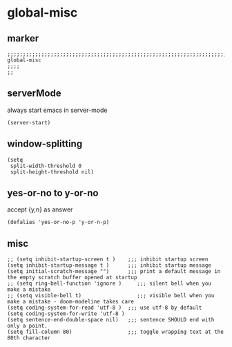 * global-misc 
** marker
#+begin_src elisp
  ;;;;;;;;;;;;;;;;;;;;;;;;;;;;;;;;;;;;;;;;;;;;;;;;;;;;;;;;;;;;;;;;;;;;;;;;;;;;;;;;;;;;;;;;;;;;;;;;;;;;; global-misc
  ;;;;
  ;;
#+end_src
** serverMode
always start emacs in server-mode
#+begin_src elisp
(server-start)
#+end_src
** window-splitting
#+begin_src elisp
(setq
 split-width-threshold 0
 split-height-threshold nil)
#+end_src
** yes-or-no to y-or-no
accept {y,n} as answer
#+begin_src elisp
(defalias 'yes-or-no-p 'y-or-n-p)
#+end_src
** misc
#+begin_src elisp
;; (setq inhibit-startup-screen t )    ;;; inhibit startup screen
(setq inhibit-startup-message t )      ;;; inhibit startup message
(setq initial-scratch-message "")      ;;; print a default message in the empty scratch buffer opened at startup
;; (setq ring-bell-function 'ignore )     ;;; silent bell when you make a mistake
;; (setq visible-bell t)                  ;;; visible bell when you make a mistake - doom-modeline takes care
(setq coding-system-for-read 'utf-8 )  ;;; use utf-8 by default
(setq coding-system-for-write 'utf-8 )
(setq sentence-end-double-space nil)   ;;; sentence SHOULD end with only a point.
(setq fill-column 80)                  ;;; toggle wrapping text at the 80th character
#+end_src
